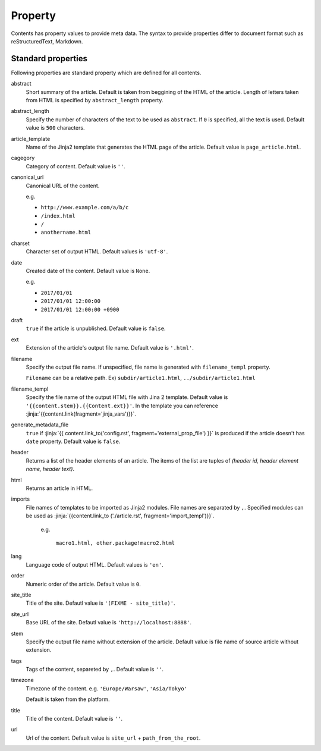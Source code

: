 
.. article::
  :order: 20
  

Property
=================

Contents has property values to provide meta data. The syntax to provide properties differ to document format such as reStructuredText, Markdown.


.. target:: standardprofs


Standard properties
----------------------------

Following properties are standard property which are defined for all contents.



abstract
   Short summary of the article. Default is taken from beggining of the HTML of the article. Length of letters taken from HTML is specified by ``abstract_length`` property. 


abstract_length
   Specify the number of characters of the text to be used as ``abstract``. If ``0`` is specified, all the text is used. Default value is ``500`` characters.

article_template
   Name of the Jinja2 template that generates the HTML page of the article. Default value is ``page_article.html``.

cagegory
  Category of content. Default value is ``''``.

canonical_url
  Canonical URL of the content.

  e.g.

  - ``http://www.example.com/a/b/c``

  - ``/index.html``

  - ``/``

  - ``anothername.html``

charset
  Character set of output HTML. Default values is ``'utf-8'``.

date
  Created date of the content. Default value is ``None``.

  e.g.

  - ``2017/01/01``

  - ``2017/01/01 12:00:00``

  - ``2017/01/01 12:00:00 +0900``

.. target:: prop_imports

draft
   ``true`` if the article is unpublished. Default value is ``false``.

ext
   Extension of the article's output file name. Default value is ``'.html'``.

filename
   Specify the output file name. If unspecified, file name is generated with ``filename_templ`` property.

   ``Filename`` can be a relative path. Ex) ``subdir/article1.html``, ``../subdir/article1.html``

filename_templ
   Specify the file name of the output HTML file with Jina 2 template. Default value is ``'{{content.stem}}.{{Content.ext}}'``. In the template you can reference :jinja:`{{content.link(fragment='jinja_vars')}}`.

generate_metadata_file
   ``true`` if :jinja:`{{ content.link_to('config.rst', fragment='external_prop_file') }}` is produced if the article doesn't has ``date`` property. Default value is ``false``.
   
header
   Returns a list of the header elements of an article. The items of the list are tuples of `(header id, header element name, header text)`. 

html
   Returns an article in HTML.


imports
  File names of templates to be imported as Jinja2 modules. File names are separated by ``,``. Specified modules can be used as :jinja:`{{content.link_to ('./article.rst', fragment='import_templ')}}`.

   e.g.

     ``macro1.html, other.package!macro2.html``

lang
  Language code of output HTML. Default values is ``'en'``.


order
  Numeric order of the article. Default value is ``0``.


site_title
  Title of the site. Defautl value is ``'(FIXME - site_title)'``.

site_url
  Base URL of the site. Defautl value is ``'http://localhost:8888'``.

stem
  Specify the output file name without extension of the article. Default value is file name of source article  without extension.

tags
  Tags of the content, separeted by ``,``. Default value is ``''``.

timezone
  Timezone of the content. e.g. ``'Europe/Warsaw'``, ``'Asia/Tokyo'``

  Default is taken from the platform.

title
  Title of the content. Default value is ``''``.

url
  Url of the content. Default value is ``site_url`` + ``path_from_the_root``.

